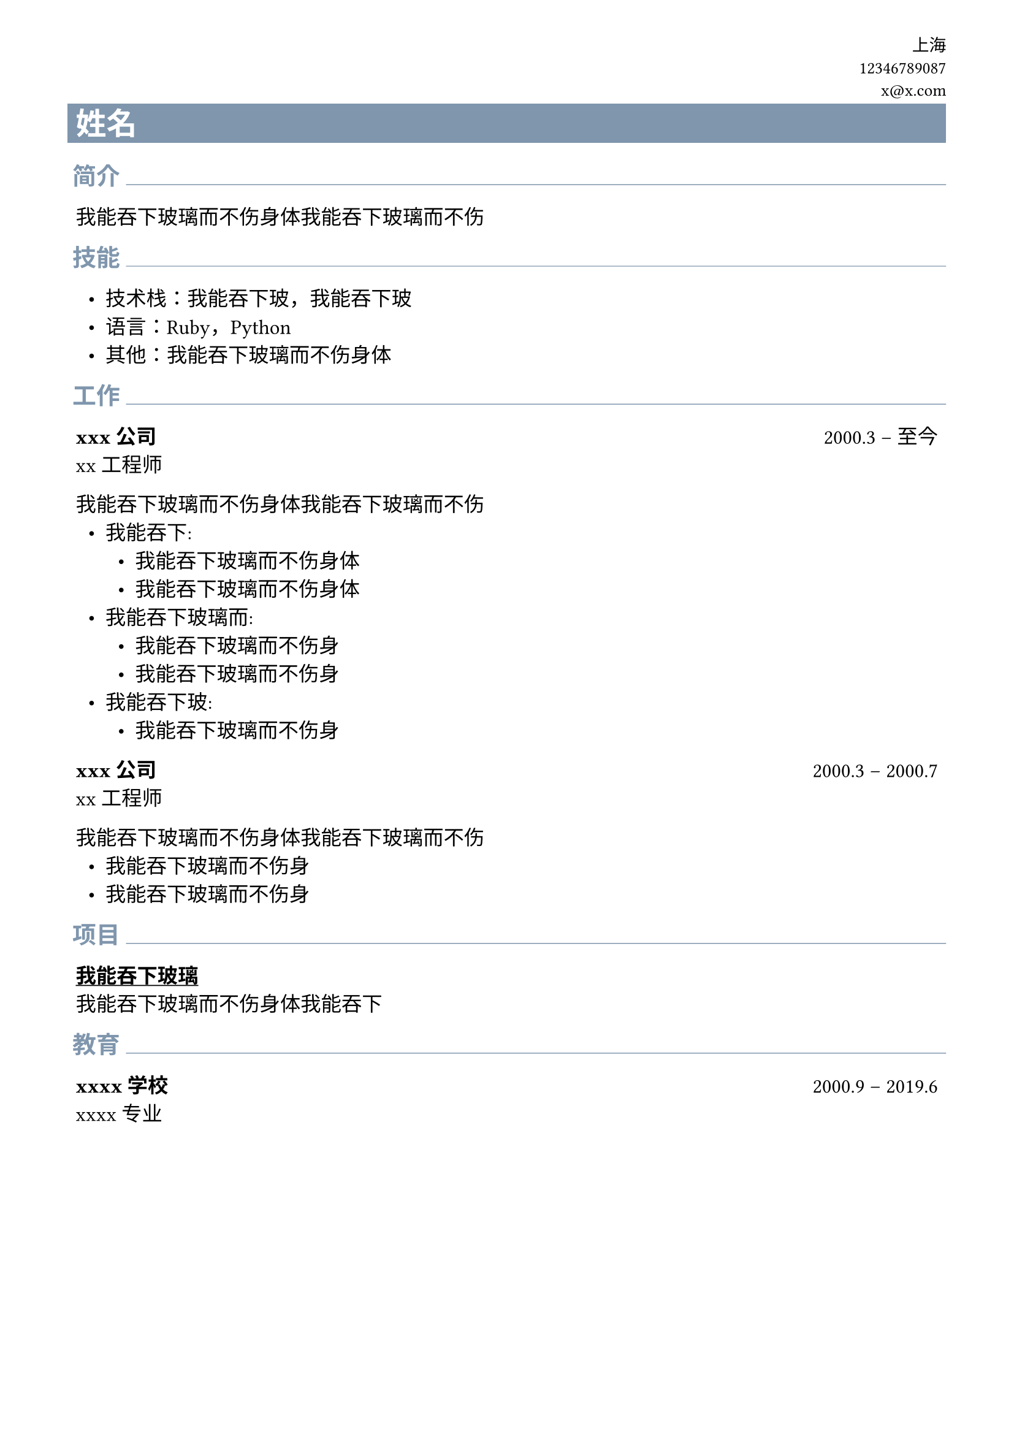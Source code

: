 #let primary_color = rgb("#7F96AD")
#show link: underline

#set text(
  size: 12pt,
  weight: "regular",
  font: ("linux libertine", "Microsoft YaHei", "PingFang SC"),
)
#set list(indent: .6em, marker: ([•]))

#set page(
  paper: "a4",
  margin: (left: 1.4cm, right: 1.4cm, top: .8cm, bottom: .8cm),
)
#set par(justify: true)

#let section(title, body) = {
  block[
    #set text(weight: "bold", size: 14pt, fill: primary_color)
    #h(0.2em)
    #title
    #box(width: 1fr, line(length: 100%, stroke: 0.5pt + primary_color))
  ]
  pad(x: .4em)[
    #body
  ]
}

#let contact_info(name, location, phone, email) = {
  grid(
    columns: (1fr),
    gutter: 0.4em,
    align(right)[
      #set text(size: 10pt)
      #location \
      #phone \
      #email
    ],
    rect(
      width: 100%,
      fill: primary_color,
      inset: 0.4em,
      [#align(left)[#text(fill: white, weight: "bold", size: 18pt)[#name]]],
    )
  )
}

#let job(company, title, start, ..end) = {
  let e = if end.pos().len() != 0 [-- #end.pos().at(0)]
  block[
    *#company* #h(1fr) #start #e \
    #title
  ]
}

#let randomZh(n) = {
  let t = "我能吞下玻璃而不伤身体"

  let i = calc.floor(n * 3 / t.len())
  while i > 0 {
    t += t
    i = i - 1
  }

  t.slice(0, n*3)
}


#contact_info("姓名", "上海", "12346789087", "x@x.com")

#section("简介")[
  #randomZh(20)
]

#section("技能")[
  - 技术栈：#randomZh(5)，#randomZh(5)
  - 语言：Ruby，Python
  - 其他：#randomZh(11)
]

#section("工作")[
  #job("xxx公司", "xx工程师", "2000.3", "至今")
  #randomZh(20)\
  - #randomZh(4):
    - #randomZh(11)
    - #randomZh(11)
  - #randomZh(7):
    - #randomZh(10)
    - #randomZh(10)
  - #randomZh(5):
    - #randomZh(10)


  #job("xxx公司", "xx工程师", "2000.3", "2000.7")
  #randomZh(20)\
  - #randomZh(10)
  - #randomZh(10)
]

#section("项目")[
  #link("")[
    *#randomZh(6)*
  ]\
  #randomZh(15)
]
#section("教育")[
  #job("xxxx学校", "xxxx专业", "2000.9", "2019.6")
]
